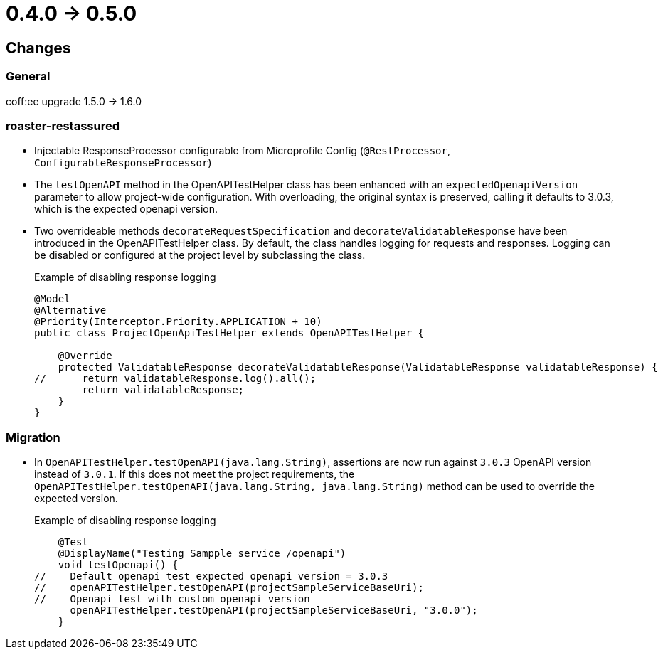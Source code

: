 = 0.4.0 -> 0.5.0

== Changes

=== General
coff:ee upgrade 1.5.0 → 1.6.0

=== roaster-restassured
* Injectable ResponseProcessor configurable from Microprofile Config (`@RestProcessor`, `ConfigurableResponseProcessor`)
* The `testOpenAPI` method in the OpenAPITestHelper class has been enhanced with an `expectedOpenapiVersion` parameter to allow project-wide configuration.
With overloading, the original syntax is preserved, calling it defaults to 3.0.3, which is the expected openapi version.
* Two overrideable methods `decorateRequestSpecification` and `decorateValidatableResponse` have been introduced in the OpenAPITestHelper class.
By default, the class handles logging for requests and responses. Logging can be disabled or configured at the project level by subclassing the class.
+
[source,java]
.Example of disabling response logging
----
@Model
@Alternative
@Priority(Interceptor.Priority.APPLICATION + 10)
public class ProjectOpenApiTestHelper extends OpenAPITestHelper {

    @Override
    protected ValidatableResponse decorateValidatableResponse(ValidatableResponse validatableResponse) {
//      return validatableResponse.log().all();
        return validatableResponse;
    }
}
----

=== Migration
* In `OpenAPITestHelper.testOpenAPI(java.lang.String)`, assertions are now run against `3.0.3` OpenAPI version instead of `3.0.1`.
If this does not meet the project requirements, the `OpenAPITestHelper.testOpenAPI(java.lang.String, java.lang.String)` method can be used to override the expected version.
+
[source,java]
.Example of disabling response logging
----
    @Test
    @DisplayName("Testing Sampple service /openapi")
    void testOpenapi() {
//    Default openapi test expected openapi version = 3.0.3
//    openAPITestHelper.testOpenAPI(projectSampleServiceBaseUri);
//    Openapi test with custom openapi version
      openAPITestHelper.testOpenAPI(projectSampleServiceBaseUri, "3.0.0");
    }
----